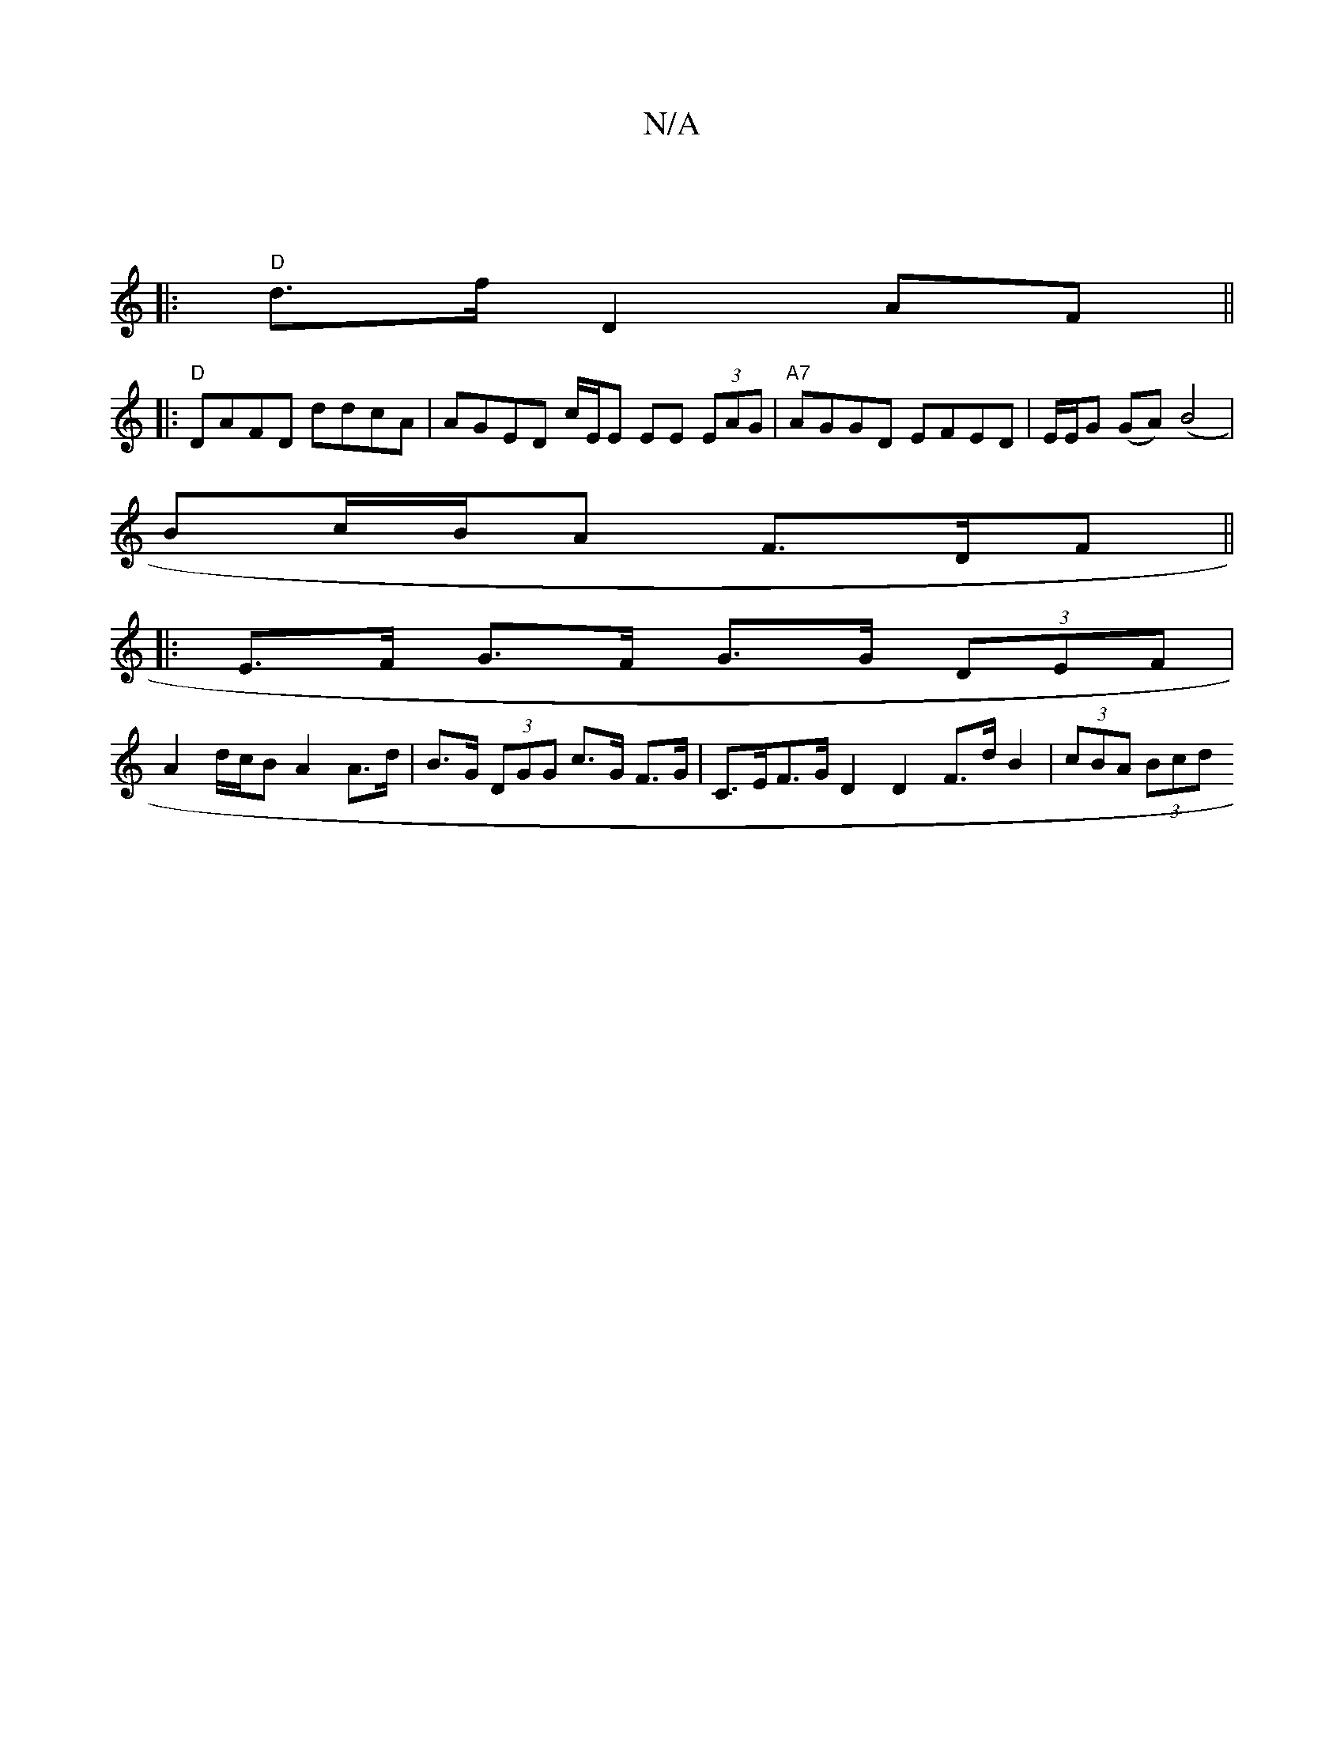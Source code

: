 X:1
T:N/A
M:4/4
R:N/A
K:Cmajor
]
|:"D"d>f D2 AF ||
|:"D"DAFD ddcA|AGED c/E/E EE (3EAG | "A7"AGGD EFED| E/E/G (GA) (B4| 
Bc/B/A F>DF ||
|: E>F G>F G>G (3DEF |
A2 d/c/B A2 A>d | B>G (3DGG c>G F>G | C>EF>G D2D2 F>d B2 | (3cBA (3Bcd (3